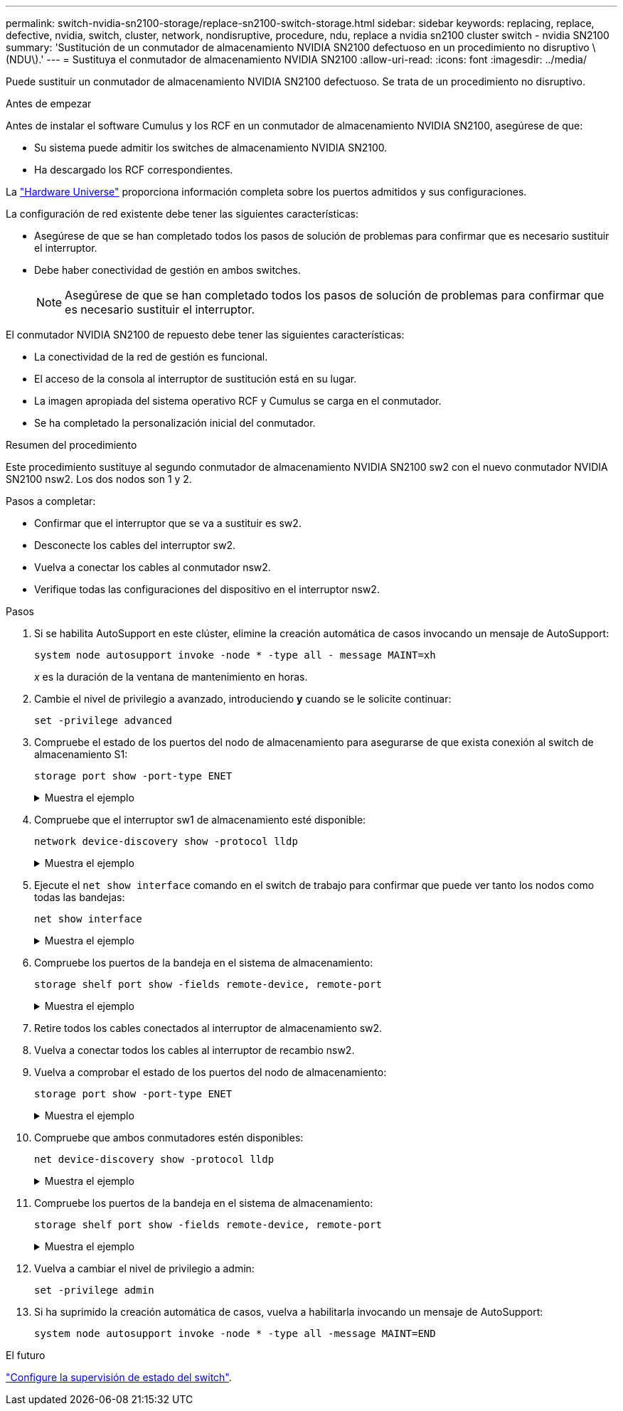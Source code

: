 ---
permalink: switch-nvidia-sn2100-storage/replace-sn2100-switch-storage.html 
sidebar: sidebar 
keywords: replacing, replace, defective, nvidia, switch, cluster, network, nondisruptive, procedure, ndu, replace a nvidia sn2100 cluster switch - nvidia SN2100 
summary: 'Sustitución de un conmutador de almacenamiento NVIDIA SN2100 defectuoso en un procedimiento no disruptivo \(NDU\).' 
---
= Sustituya el conmutador de almacenamiento NVIDIA SN2100
:allow-uri-read: 
:icons: font
:imagesdir: ../media/


[role="lead"]
Puede sustituir un conmutador de almacenamiento NVIDIA SN2100 defectuoso. Se trata de un procedimiento no disruptivo.

.Antes de empezar
Antes de instalar el software Cumulus y los RCF en un conmutador de almacenamiento NVIDIA SN2100, asegúrese de que:

* Su sistema puede admitir los switches de almacenamiento NVIDIA SN2100.
* Ha descargado los RCF correspondientes.


La http://hwu.netapp.com["Hardware Universe"^] proporciona información completa sobre los puertos admitidos y sus configuraciones.

La configuración de red existente debe tener las siguientes características:

* Asegúrese de que se han completado todos los pasos de solución de problemas para confirmar que es necesario sustituir el interruptor.
* Debe haber conectividad de gestión en ambos switches.
+

NOTE: Asegúrese de que se han completado todos los pasos de solución de problemas para confirmar que es necesario sustituir el interruptor.



El conmutador NVIDIA SN2100 de repuesto debe tener las siguientes características:

* La conectividad de la red de gestión es funcional.
* El acceso de la consola al interruptor de sustitución está en su lugar.
* La imagen apropiada del sistema operativo RCF y Cumulus se carga en el conmutador.
* Se ha completado la personalización inicial del conmutador.


.Resumen del procedimiento
Este procedimiento sustituye al segundo conmutador de almacenamiento NVIDIA SN2100 sw2 con el nuevo conmutador NVIDIA SN2100 nsw2. Los dos nodos son 1 y 2.

Pasos a completar:

* Confirmar que el interruptor que se va a sustituir es sw2.
* Desconecte los cables del interruptor sw2.
* Vuelva a conectar los cables al conmutador nsw2.
* Verifique todas las configuraciones del dispositivo en el interruptor nsw2.


.Pasos
. Si se habilita AutoSupport en este clúster, elimine la creación automática de casos invocando un mensaje de AutoSupport:
+
`system node autosupport invoke -node * -type all - message MAINT=xh`

+
_x_ es la duración de la ventana de mantenimiento en horas.

. Cambie el nivel de privilegio a avanzado, introduciendo *y* cuando se le solicite continuar:
+
`set -privilege advanced`

. Compruebe el estado de los puertos del nodo de almacenamiento para asegurarse de que exista conexión al switch de almacenamiento S1:
+
`storage port show -port-type ENET`

+
.Muestra el ejemplo
[%collapsible]
====
[listing, subs="+quotes"]
----
cluster1::*> *storage port show -port-type ENET*
                                  Speed                     VLAN
Node           Port Type  Mode    (Gb/s) State    Status      ID
-------------- ---- ----- ------- ------ -------- --------- ----
node1
               e3a  ENET  storage 100    enabled  online      30
               e3b  ENET  storage   0    enabled  offline     30
               e7a  ENET  storage   0    enabled  offline     30
               e7b  ENET  storage 100    enabled  online      30
node2
               e3a  ENET  storage 100    enabled  online      30
               e3b  ENET  storage   0    enabled  offline     30
               e7a  ENET  storage   0    enabled  offline     30
               e7b  ENET  storage 100    enabled  online      30
cluster1::*>
----
====
. Compruebe que el interruptor sw1 de almacenamiento esté disponible:
+
`network device-discovery show -protocol lldp`

+
.Muestra el ejemplo
[%collapsible]
====
[listing, subs="+quotes"]
----
cluster1::*> *network device-discovery show -protocol lldp*
Node/       Local  Discovered
Protocol    Port   Device (LLDP: ChassisID)  Interface         Platform
----------- ------ ------------------------- ----------------  ----------------
node1/lldp
            e0M    sw1 (00:ea:bd:68:6a:e8)   Eth1/46           -
            e0b    sw2 (6c:b2:ae:5f:a5:b2)   Ethernet1/16      -
            e0c    SHFFG1827000286 (d0:39:ea:1c:16:92)
                                             e0a               -
            e0e    sw3 (6c:b2:ae:5f:a5:ba)   Ethernet1/18      -
            e0f    SHFFG1827000286 (00:a0:98:fd:e4:a9)
                                             e0b               -
            e0g    sw4 (28:ac:9e:d5:4a:9c)   Ethernet1/11      -
            e0h    sw5 (6c:b2:ae:5f:a5:ca)   Ethernet1/22      -
            e1a    sw6 (00:f6:63:10:be:7c)   Ethernet1/33      -
            e1b    sw7 (00:f6:63:10:be:7d)   Ethernet1/34      -
            e2a    sw8 (b8:ce:f6:91:3d:88)   Ethernet1/35      -
Press <space> to page down, <return> for next line, or 'q' to quit...
10 entries were displayed.
----
====
. Ejecute el `net show interface` comando en el switch de trabajo para confirmar que puede ver tanto los nodos como todas las bandejas:
+
`net show interface`

+
.Muestra el ejemplo
[%collapsible]
====
[listing, subs="+quotes"]
----

cumulus@sw1:~$ *net show interface*

State  Name    Spd   MTU    Mode        LLDP                  Summary
-----  ------  ----  -----  ----------  --------------------  --------------------
...
...
UP     swp1    100G  9216   Trunk/L2   node1 (e3a)             Master: bridge(UP)
UP     swp2    100G  9216   Trunk/L2   node2 (e3a)             Master: bridge(UP)
UP     swp3    100G  9216   Trunk/L2   SHFFG1826000112 (e0b)   Master: bridge(UP)
UP     swp4    100G  9216   Trunk/L2   SHFFG1826000112 (e0b)   Master: bridge(UP)
UP     swp5    100G  9216   Trunk/L2   SHFFG1826000102 (e0b)   Master: bridge(UP)
UP     swp6    100G  9216   Trunk/L2   SHFFG1826000102 (e0b)   Master: bridge(UP))
...
...
----
====
. Compruebe los puertos de la bandeja en el sistema de almacenamiento:
+
`storage shelf port show -fields remote-device, remote-port`

+
.Muestra el ejemplo
[%collapsible]
====
[listing, subs="+quotes"]
----
cluster1::*> *storage shelf port show -fields remote-device, remote-port*
shelf   id  remote-port   remote-device
-----   --  -----------   -------------
3.20    0   swp3          sw1
3.20    1   -             -
3.20    2   swp4          sw1
3.20    3   -             -
3.30    0   swp5          sw1
3.20    1   -             -
3.30    2   swp6          sw1
3.20    3   -             -
cluster1::*>
----
====
. Retire todos los cables conectados al interruptor de almacenamiento sw2.
. Vuelva a conectar todos los cables al interruptor de recambio nsw2.
. Vuelva a comprobar el estado de los puertos del nodo de almacenamiento:
+
`storage port show -port-type ENET`

+
.Muestra el ejemplo
[%collapsible]
====
[listing, subs="+quotes"]
----
cluster1::*> *storage port show -port-type ENET*
                                    Speed                     VLAN
Node             Port Type  Mode    (Gb/s) State    Status      ID
---------------- ---- ----- ------- ------ -------- --------- ----
node1
                 e3a  ENET  storage 100    enabled  online      30
                 e3b  ENET  storage   0    enabled  offline     30
                 e7a  ENET  storage   0    enabled  offline     30
                 e7b  ENET  storage 100    enabled  online      30
node2
                 e3a  ENET  storage 100    enabled  online      30
                 e3b  ENET  storage   0    enabled  offline     30
                 e7a  ENET  storage   0    enabled  offline     30
                 e7b  ENET  storage 100    enabled  online      30
cluster1::*>
----
====
. Compruebe que ambos conmutadores estén disponibles:
+
`net device-discovery show -protocol lldp`

+
.Muestra el ejemplo
[%collapsible]
====
[listing, subs="+quotes"]
----

cluster1::*> *network device-discovery show -protocol lldp*
Node/       Local  Discovered
Protocol    Port   Device (LLDP: ChassisID)  Interface         Platform
----------- ------ ------------------------- ----------------  ----------------
node1/lldp
            e0M    sw1 (00:ea:bd:68:6a:e8)   Eth1/46           -
            e0b    sw2 (6c:b2:ae:5f:a5:b2)   Ethernet1/16      -
            e0c    SHFFG1827000286 (d0:39:ea:1c:16:92)
                                             e0a               -
            e0e    sw3 (6c:b2:ae:5f:a5:ba)   Ethernet1/18      -
            e0f    SHFFG1827000286 (00:a0:98:fd:e4:a9)
                                             e0b               -
            e0g    sw4 (28:ac:9e:d5:4a:9c)   Ethernet1/11      -
            e0h    sw5 (6c:b2:ae:5f:a5:ca)   Ethernet1/22      -
            e1a    sw6 (00:f6:63:10:be:7c)   Ethernet1/33      -
            e1b    sw7 (00:f6:63:10:be:7d)   Ethernet1/34      -
            e2a    sw8 (b8:ce:f6:91:3d:88)   Ethernet1/35      -
Press <space> to page down, <return> for next line, or 'q' to quit...
10 entries were displayed.
----
====
. Compruebe los puertos de la bandeja en el sistema de almacenamiento:
+
`storage shelf port show -fields remote-device, remote-port`

+
.Muestra el ejemplo
[%collapsible]
====
[listing, subs="+quotes"]
----
cluster1::*> *storage shelf port show -fields remote-device, remote-port*
shelf   id    remote-port     remote-device
-----   --    -----------     -------------
3.20    0     swp3            sw1
3.20    1     swp3            nsw2
3.20    2     swp4            sw1
3.20    3     swp4            nsw2
3.30    0     swp5            sw1
3.20    1     swp5            nsw2
3.30    2     swp6            sw1
3.20    3     swp6            nsw2
cluster1::*>
----
====
. Vuelva a cambiar el nivel de privilegio a admin:
+
`set -privilege admin`

. Si ha suprimido la creación automática de casos, vuelva a habilitarla invocando un mensaje de AutoSupport:
+
`system node autosupport invoke -node * -type all -message MAINT=END`



.El futuro
link:../switch-cshm/config-overview.html["Configure la supervisión de estado del switch"].
